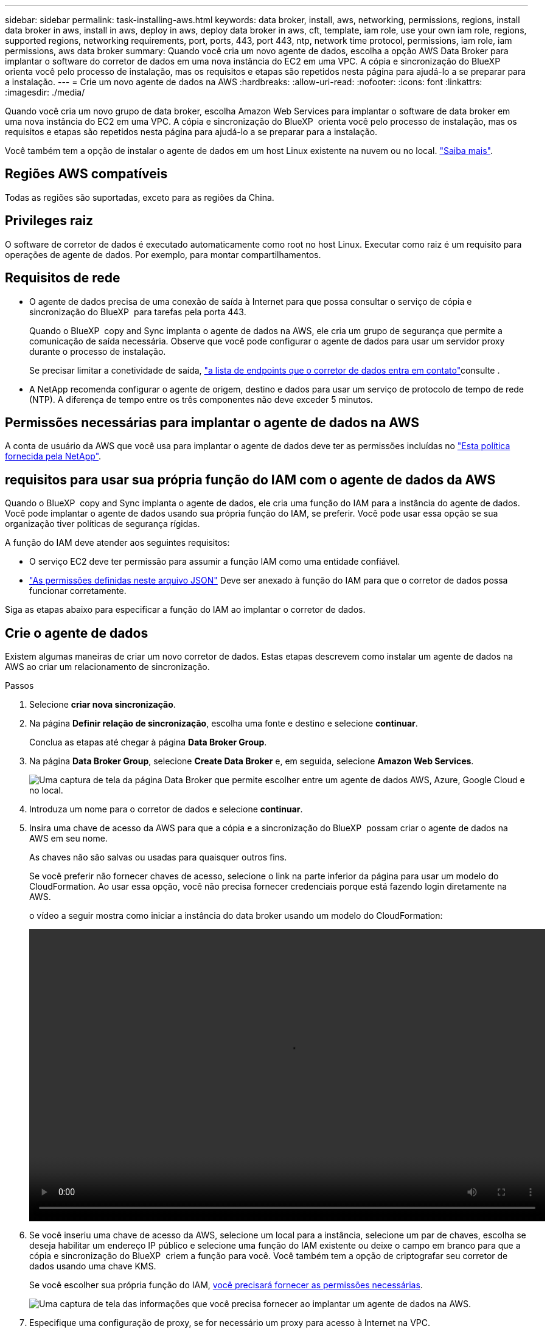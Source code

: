 ---
sidebar: sidebar 
permalink: task-installing-aws.html 
keywords: data broker, install, aws, networking, permissions, regions, install data broker in aws, install in aws, deploy in aws, deploy data broker in aws, cft, template, iam role, use your own iam role, regions, supported regions, networking requirements, port, ports, 443, port 443, ntp, network time protocol, permissions, iam role, iam permissions, aws data broker 
summary: Quando você cria um novo agente de dados, escolha a opção AWS Data Broker para implantar o software do corretor de dados em uma nova instância do EC2 em uma VPC. A cópia e sincronização do BlueXP  orienta você pelo processo de instalação, mas os requisitos e etapas são repetidos nesta página para ajudá-lo a se preparar para a instalação. 
---
= Crie um novo agente de dados na AWS
:hardbreaks:
:allow-uri-read: 
:nofooter: 
:icons: font
:linkattrs: 
:imagesdir: ./media/


[role="lead"]
Quando você cria um novo grupo de data broker, escolha Amazon Web Services para implantar o software de data broker em uma nova instância do EC2 em uma VPC. A cópia e sincronização do BlueXP  orienta você pelo processo de instalação, mas os requisitos e etapas são repetidos nesta página para ajudá-lo a se preparar para a instalação.

Você também tem a opção de instalar o agente de dados em um host Linux existente na nuvem ou no local. link:task-installing-linux.html["Saiba mais"].



== Regiões AWS compatíveis

Todas as regiões são suportadas, exceto para as regiões da China.



== Privileges raiz

O software de corretor de dados é executado automaticamente como root no host Linux. Executar como raiz é um requisito para operações de agente de dados. Por exemplo, para montar compartilhamentos.



== Requisitos de rede

* O agente de dados precisa de uma conexão de saída à Internet para que possa consultar o serviço de cópia e sincronização do BlueXP  para tarefas pela porta 443.
+
Quando o BlueXP  copy and Sync implanta o agente de dados na AWS, ele cria um grupo de segurança que permite a comunicação de saída necessária. Observe que você pode configurar o agente de dados para usar um servidor proxy durante o processo de instalação.

+
Se precisar limitar a conetividade de saída, link:reference-networking.html["a lista de endpoints que o corretor de dados entra em contato"]consulte .

* A NetApp recomenda configurar o agente de origem, destino e dados para usar um serviço de protocolo de tempo de rede (NTP). A diferença de tempo entre os três componentes não deve exceder 5 minutos.




== Permissões necessárias para implantar o agente de dados na AWS

A conta de usuário da AWS que você usa para implantar o agente de dados deve ter as permissões incluídas no https://s3.amazonaws.com/metadata.datafabric.io/docs/aws_iam_policy.json["Esta política fornecida pela NetApp"^].



== [[iam]]requisitos para usar sua própria função do IAM com o agente de dados da AWS

Quando o BlueXP  copy and Sync implanta o agente de dados, ele cria uma função do IAM para a instância do agente de dados. Você pode implantar o agente de dados usando sua própria função do IAM, se preferir. Você pode usar essa opção se sua organização tiver políticas de segurança rígidas.

A função do IAM deve atender aos seguintes requisitos:

* O serviço EC2 deve ter permissão para assumir a função IAM como uma entidade confiável.
* link:media/aws_iam_policy_data_broker.json["As permissões definidas neste arquivo JSON"^] Deve ser anexado à função do IAM para que o corretor de dados possa funcionar corretamente.


Siga as etapas abaixo para especificar a função do IAM ao implantar o corretor de dados.



== Crie o agente de dados

Existem algumas maneiras de criar um novo corretor de dados. Estas etapas descrevem como instalar um agente de dados na AWS ao criar um relacionamento de sincronização.

.Passos
. Selecione *criar nova sincronização*.
. Na página *Definir relação de sincronização*, escolha uma fonte e destino e selecione *continuar*.
+
Conclua as etapas até chegar à página *Data Broker Group*.

. Na página *Data Broker Group*, selecione *Create Data Broker* e, em seguida, selecione *Amazon Web Services*.
+
image:screenshot-aws.png["Uma captura de tela da página Data Broker que permite escolher entre um agente de dados AWS, Azure, Google Cloud e no local."]

. Introduza um nome para o corretor de dados e selecione *continuar*.
. Insira uma chave de acesso da AWS para que a cópia e a sincronização do BlueXP  possam criar o agente de dados na AWS em seu nome.
+
As chaves não são salvas ou usadas para quaisquer outros fins.

+
Se você preferir não fornecer chaves de acesso, selecione o link na parte inferior da página para usar um modelo do CloudFormation. Ao usar essa opção, você não precisa fornecer credenciais porque está fazendo login diretamente na AWS.

+
[[cft]]o vídeo a seguir mostra como iniciar a instância do data broker usando um modelo do CloudFormation:

+
video::video_cloud_sync.mp4[width=848,height=480]
. Se você inseriu uma chave de acesso da AWS, selecione um local para a instância, selecione um par de chaves, escolha se deseja habilitar um endereço IP público e selecione uma função do IAM existente ou deixe o campo em branco para que a cópia e sincronização do BlueXP  criem a função para você. Você também tem a opção de criptografar seu corretor de dados usando uma chave KMS.
+
Se você escolher sua própria função do IAM, <<iam,você precisará fornecer as permissões necessárias>>.

+
image:screenshot_aws_data_broker.png["Uma captura de tela das informações que você precisa fornecer ao implantar um agente de dados na AWS."]

. Especifique uma configuração de proxy, se for necessário um proxy para acesso à Internet na VPC.
. Depois que o corretor de dados estiver disponível, selecione *continuar* na cópia e sincronização do BlueXP .
+
A imagem a seguir mostra uma instância implantada com sucesso na AWS:

+
image:screenshot-data-broker-group-selected.png["Esta captura de tela mostra uma instância implantada com sucesso. A interface mostra detalhes sobre a instância, incluindo a rede da AWS."]

. Complete as páginas no assistente para criar a nova relação de sincronização.


.Resultado
Você implantou um agente de dados na AWS e criou uma nova relação de sincronização. Você pode usar esse grupo de corretores de dados com relações de sincronização adicionais.



== Detalhes sobre a instância do data broker

A cópia e sincronização do BlueXP  cria um agente de dados na AWS usando a seguinte configuração.

Compatibilidade Node.js:: v21,2.0
Tipo de instância:: m5n.xlarge quando disponível na região, caso contrário m5.xlarge
VCPUs:: 4
RAM:: 16 GB
Sistema operacional:: Amazon Linux 2023
Tamanho e tipo do disco:: SSD DE 10 GB E GP2 GB

